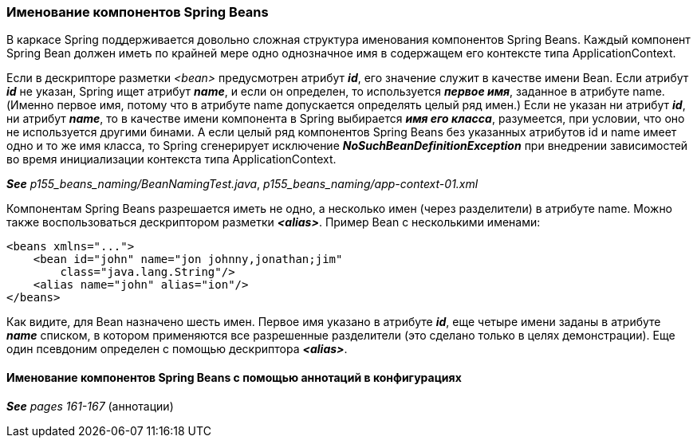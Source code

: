 === Именование компонентов Spring Beans

В каркасе Spring поддерживается довольно сложная структура именования компонентов Spring Beans. Каждый компонент Spring Bean должен иметь по крайней мере одно однозначное имя в содержащем его контексте типа ApplicationContext.

Если в дескрипторе разметки _<bean>_ предусмотрен атрибут *_id_*, его значение служит в качестве имени Bean. Если атрибут *_id_* не указан, Spring ищет атрибут *_name_*, и если он определен, то используется *_первое имя_*, заданное в атрибуте name. (Именно первое имя, потому что в атрибуте name допускается определять целый ряд имен.) Если не указан ни атрибут *_id_*, ни атрибут *_name_*, то в качестве имени компонента в Spring выбирается *_имя его класса_*, разумеется, при условии, что оно не используется другими бинами. А если целый ряд компонентов Spring Beans без указанных атрибутов id и name имеет одно и то же имя класса, то Spring сгенерирует исключение *_NoSuchBeanDefinitionException_* при внедрении зависимостей во время инициализации контекста типа ApplicationContext.

*_See_* _p155_beans_naming/BeanNamingTest.java_, _p155_beans_naming/app-context-01.xml_

Компонентам Spring Beans разрешается иметь не одно, а несколько имен (через разделители) в атрибуте name. Можно также воспользоваться дескриптором разметки *_<alias>_*. Пример Bean с несколькими именами:

[source,xml]
----
<beans xmlns="...">
    <bean id="john" name="jon johnny,jonathan;jim"
        class="java.lang.String"/>
    <alias name="john" alias="ion"/>
</beans>
----

Как видите, для Bean назначено шесть имен. Первое имя указано в атрибуте *_id_*, еще четыре имени заданы в атрибуте *_name_* списком, в котором применяются все разрешенные разделители (это сделано только в целях демонстрации). Еще один псевдоним определен с помощью дескриптора *_<alias>_*.

==== Именование компонентов Spring Beans с помощью аннотаций в конфигурациях

*_See_* _pages 161-167_ (аннотации)
